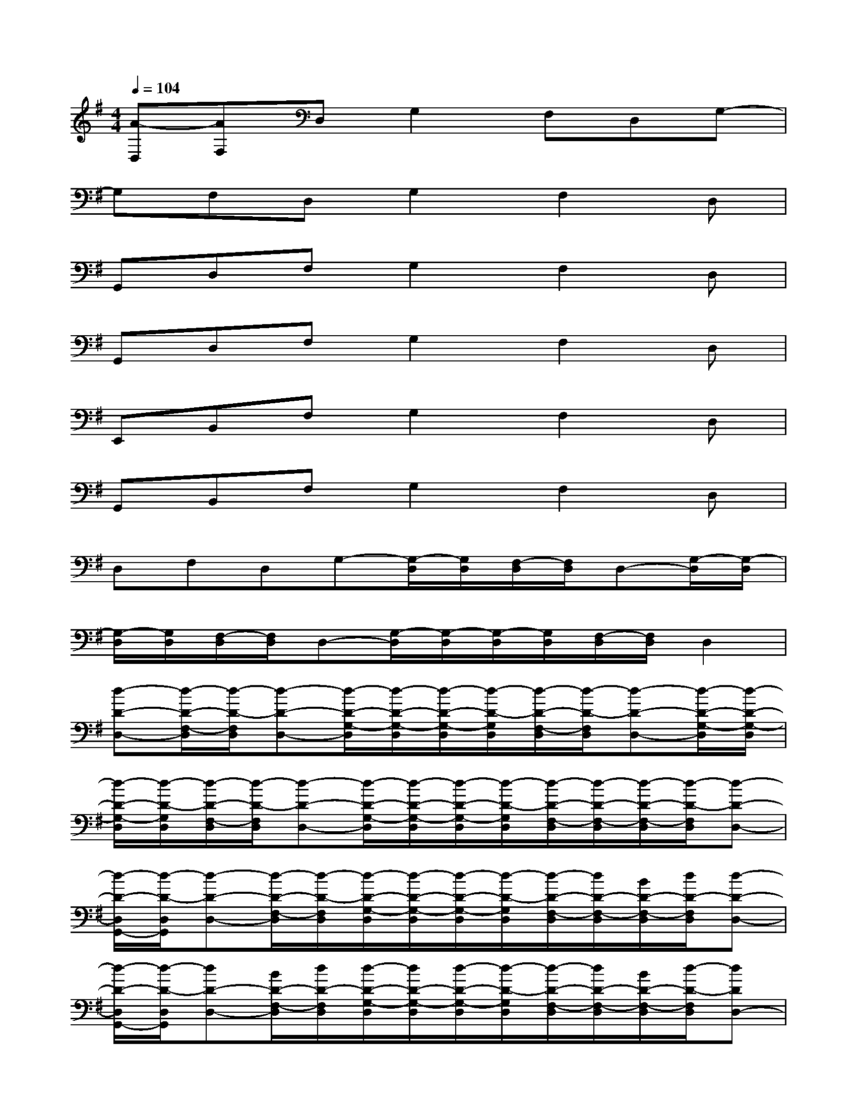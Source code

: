 X:1
T:
M:4/4
L:1/8
Q:1/4=104
K:G%1sharps
V:1
[A-D,][AF,]D,G,2F,D,G,-|
G,F,D,G,2F,2D,|
G,,D,F,G,2F,2D,|
G,,D,F,G,2F,2D,|
E,,B,,F,G,2F,2D,|
G,,B,,F,G,2F,2D,|
D,F,D,G,-[G,/2-D,/2][G,/2D,/2][F,/2-D,/2][F,/2D,/2]D,-[G,/2-D,/2][G,/2-D,/2]|
[G,/2-D,/2][G,/2D,/2][F,/2-D,/2][F,/2D,/2]D,-[G,/2-D,/2][G,/2-D,/2][G,/2-D,/2][G,/2D,/2][F,/2-D,/2][F,/2D,/2]D,2|
[d-D-D,-][d/2-D/2-F,/2-D,/2][d/2-D/2-F,/2D,/2][d-D-D,-][d/2-D/2-G,/2-D,/2][d/2-D/2-G,/2-D,/2][d/2-D/2-G,/2-D,/2][d/2-D/2-G,/2D,/2][d/2-D/2-F,/2-D,/2][d/2-D/2-F,/2D,/2][d-D-D,-][d/2-D/2-G,/2-D,/2][d/2-D/2-G,/2-D,/2]|
[d/2-D/2-G,/2-D,/2][d/2-D/2-G,/2D,/2][d/2-D/2-F,/2-D,/2][d/2-D/2-F,/2D,/2][d-D-D,-][d/2-D/2-G,/2-D,/2][d/2-D/2-G,/2-D,/2][d/2-D/2-G,/2-D,/2][d/2-D/2-G,/2D,/2][d/2-D/2-F,/2-D,/2][d/2-D/2-F,/2-D,/2][d/2-D/2-F,/2-D,/2][d/2-D/2-F,/2D,/2][d-D-D,-]|
[d/2-D/2-D,/2G,,/2-][d/2-D/2-D,/2G,,/2][d-D-D,-][d/2-D/2-F,/2-D,/2][d/2-D/2-F,/2D,/2][d/2-D/2-G,/2-D,/2][d/2-D/2-G,/2-D,/2][d/2-D/2-G,/2-D,/2][d/2-D/2-G,/2D,/2][d/2-D/2-F,/2-D,/2][d/2D/2-F,/2-D,/2][B/2D/2-F,/2-D,/2][d/2D/2-F,/2D,/2][d-D-D,-]|
[d/2-D/2-D,/2G,,/2-][d/2-D/2-D,/2G,,/2][dD-D,-][B/2D/2-F,/2-D,/2][d/2D/2-F,/2D,/2][d/2-D/2-G,/2-D,/2][d/2D/2-G,/2-D,/2][d/2-D/2-G,/2-D,/2][d/2-D/2-G,/2D,/2][d/2-D/2-F,/2-D,/2][d/2D/2-F,/2-D,/2][B/2D/2-F,/2-D,/2][d/2-D/2-F,/2D,/2][dDD,-]|
[B/2-E/2-D,/2E,,/2-][B/2-E/2-D,/2E,,/2][B/2-E/2-D,/2B,,/2-][B/2-E/2-D,/2B,,/2][B/2-E/2-F,/2-D,/2][B/2-E/2-F,/2D,/2][B/2-E/2-G,/2-D,/2][B/2-E/2-G,/2-D,/2][B/2-E/2-G,/2-D,/2][B/2-E/2-G,/2D,/2][B/2-E/2-F,/2-D,/2][B/2E/2-F,/2-D,/2][B/2E/2-F,/2-D,/2][d/2E/2-F,/2D,/2][BED,-]|
[B/2-G/2-D,/2G,,/2-][B/2-G/2-D,/2G,,/2][B/2-G/2-D,/2B,,/2-][B/2-G/2-D,/2B,,/2][B/2-G/2-F,/2-D,/2][B/2-G/2-F,/2D,/2][B/2-G/2-G,/2-D,/2][B/2-G/2-G,/2-D,/2][B/2-G/2-G,/2-D,/2][B/2-G/2-G,/2D,/2][B/2-G/2-F,/2-D,/2][B/2-G/2-F,/2-D,/2][B/2-G/2-F,/2-D,/2][B/2-G/2-F,/2D,/2][BGD,]|
[A-F-D,-][A/2-F/2-F,/2-D,/2][A/2-F/2-F,/2D,/2][A-F-D,-][A/2-F/2-G,/2-D,/2][A/2-F/2-G,/2-D,/2][A/2-F/2-G,/2-D,/2][A/2-F/2-G,/2D,/2][A/2-F/2-F,/2-D,/2][A/2F/2F,/2D,/2][A-E-D,-][A/2-E/2-G,/2-D,/2][A/2-E/2-G,/2-D,/2]|
[A/2-E/2-G,/2-D,/2][A/2-E/2-G,/2D,/2][A/2-E/2-F,/2-D,/2][A/2-E/2-F,/2D,/2][A-E-D,-][A/2-E/2-G,/2-D,/2][A/2E/2G,/2-D,/2][F-D-A,-G,D,-][FDA,F,D,][G2D2A,2D,2]